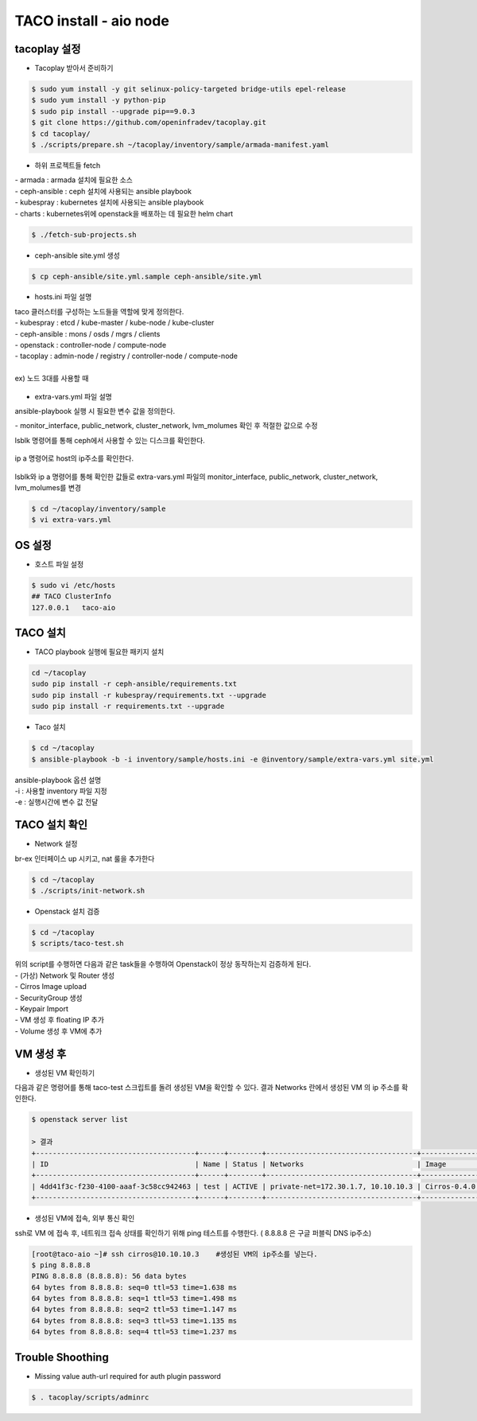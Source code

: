 ***********************
TACO install - aio node
***********************

tacoplay 설정
=============

* Tacoplay 받아서 준비하기

.. code-block:: bash

   $ sudo yum install -y git selinux-policy-targeted bridge-utils epel-release
   $ sudo yum install -y python-pip
   $ sudo pip install --upgrade pip==9.0.3
   $ git clone https://github.com/openinfradev/tacoplay.git
   $ cd tacoplay/
   $ ./scripts/prepare.sh ~/tacoplay/inventory/sample/armada-manifest.yaml
   

* 하위 프로젝트들 fetch

| - armada :  armada 설치에 필요한 소스
| - ceph-ansible : ceph 설치에 사용되는 ansible playbook
| - kubespray : kubernetes 설치에 사용되는 ansible playbook
| - charts : kubernetes위에 openstack을 배포하는 데 필요한 helm chart  

.. code-block:: bash

   $ ./fetch-sub-projects.sh
   

* ceph-ansible site.yml 생성

.. code-block:: bash

   $ cp ceph-ansible/site.yml.sample ceph-ansible/site.yml
   
* hosts.ini 파일 설명

| taco 클러스터를 구성하는 노드들을 역할에 맞게 정의한다.
| - kubespray : etcd / kube-master / kube-node / kube-cluster
| - ceph-ansible : mons / osds / mgrs / clients
| - openstack : controller-node / compute-node 
| - tacoplay : admin-node / registry / controller-node / compute-node
| 
| ex) 노드 3대를 사용할 때 

.. figure:: _static/hostsini.png

* extra-vars.yml 파일 설명 

ansible-playbook 실행 시 필요한 변수 값을 정의한다.
 
| - monitor_interface, public_network, cluster_network, lvm_molumes 확인 후 적절한 값으로 수정 

lsblk 명령어를 통해 ceph에서 사용할 수 있는 디스크를 확인한다. 

.. figure:: _static/lsblk2.png

ip a 명령어로 host의 ip주소를 확인한다.

.. figure:: _static/ipa.png

lsblk와 ip a 명령어를 통해 확인한 값들로 extra-vars.yml 파일의 monitor_interface, public_network, cluster_network, lvm_molumes를 변경

.. code-block:: bash

   $ cd ~/tacoplay/inventory/sample
   $ vi extra-vars.yml

.. figure:: _static/extravars2.png


OS 설정
=======

* 호스트 파일 설정

.. code-block:: bash

   $ sudo vi /etc/hosts
   ## TACO ClusterInfo
   127.0.0.1   taco-aio
   


TACO 설치
=========

* TACO playbook 실행에 필요한 패키지 설치 

.. code-block:: bash

   cd ~/tacoplay
   sudo pip install -r ceph-ansible/requirements.txt
   sudo pip install -r kubespray/requirements.txt --upgrade
   sudo pip install -r requirements.txt --upgrade
   

* Taco 설치

.. code-block:: bash

   $ cd ~/tacoplay
   $ ansible-playbook -b -i inventory/sample/hosts.ini -e @inventory/sample/extra-vars.yml site.yml
   

| ansible-playbook 옵션 설명 
| -i : 사용할 inventory 파일 지정
| -e : 실행시간에 변수 값 전달


TACO 설치 확인
==============

* Network 설정

br-ex 인터페이스 up 시키고, nat 룰을 추가한다

.. code-block:: bash
   
   $ cd ~/tacoplay
   $ ./scripts/init-network.sh

* Openstack 설치 검증

.. code-block:: bash

   $ cd ~/tacoplay
   $ scripts/taco-test.sh
   

| 위의 script를 수행하면 다음과 같은 task들을 수행하여 Openstack이 정상 동작하는지 검증하게 된다.
| - (가상) Network 및 Router 생성
| - Cirros Image upload
| - SecurityGroup 생성
| - Keypair Import
| - VM 생성 후 floating IP 추가
| - Volume 생성 후 VM에 추가


VM 생성 후
==========

* 생성된 VM 확인하기

다음과 같은 명령어를 통해 taco-test 스크립트를 돌려 생성된 VM을 확인할 수 있다. 결과 Networks 란에서 생성된 VM 의 ip 주소를 확인한다.

.. code-block:: bash

   $ openstack server list
 
   > 결과
   +--------------------------------------+------+--------+------------------------------------+--------------+---------+
   | ID                                   | Name | Status | Networks                           | Image        | Flavor  |
   +--------------------------------------+------+--------+------------------------------------+--------------+---------+
   | 4dd41f3c-f230-4100-aaaf-3c58cc942463 | test | ACTIVE | private-net=172.30.1.7, 10.10.10.3 | Cirros-0.4.0 | m1.tiny |
   +--------------------------------------+------+--------+------------------------------------+--------------+---------+


* 생성된 VM에 접속, 외부 통신 확인

ssh로 VM 에 접속 후, 네트워크 접속 상태를 확인하기 위해 ping 테스트를 수행한다. ( 8.8.8.8 은 구글 퍼블릭 DNS ip주소)

.. code-block:: bash

   [root@taco-aio ~]# ssh cirros@10.10.10.3    #생성된 VM의 ip주소를 넣는다.
   $ ping 8.8.8.8
   PING 8.8.8.8 (8.8.8.8): 56 data bytes
   64 bytes from 8.8.8.8: seq=0 ttl=53 time=1.638 ms
   64 bytes from 8.8.8.8: seq=1 ttl=53 time=1.498 ms
   64 bytes from 8.8.8.8: seq=2 ttl=53 time=1.147 ms
   64 bytes from 8.8.8.8: seq=3 ttl=53 time=1.135 ms
   64 bytes from 8.8.8.8: seq=4 ttl=53 time=1.237 ms



Trouble Shoothing
=================

* Missing value auth-url required for auth plugin password

.. code-block:: bash

   $ . tacoplay/scripts/adminrc




